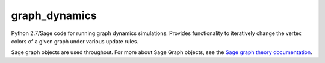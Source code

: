 graph_dynamics
==============
Python 2.7/Sage code for running graph dynamics simulations.
Provides functionality to iteratively change the 
vertex colors of a given graph under various update rules.

Sage graph objects are used throughout.
For more about Sage Graph objects, see the 
`Sage graph theory documentation  <http://www.sagemath.org/doc/reference/sage/graphs/graph.html>`_.
